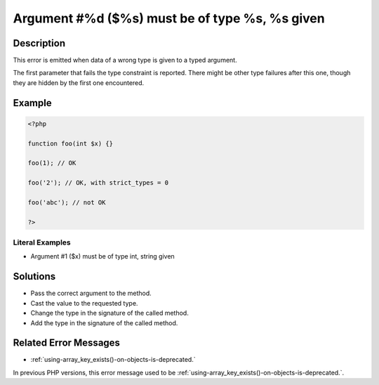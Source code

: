 .. _argument-#%d-(\$%s)-must-be-of-type-%s,-%s-given:

Argument #%d ($%s) must be of type %s, %s given
-----------------------------------------------
 
	.. meta::
		:description:
			Argument #%d ($%s) must be of type %s, %s given: This error is emitted when data of a wrong type is given to a typed argument.

		:og:type: article
		:og:title: Argument #%d ($%s) must be of type %s, %s given
		:og:description: This error is emitted when data of a wrong type is given to a typed argument
		:og:url: https://php-errors.readthedocs.io/en/latest/messages/argument-%23%25d-%28%24%25s%29-must-be-of-type-%25s%2C-%25s-given.html

Description
___________
 
This error is emitted when data of a wrong type is given to a typed argument. 

The first parameter that fails the type constraint is reported. There might be other type failures after this one, though they are hidden by the first one encountered.


Example
_______

.. code-block:: php

   <?php
   
   function foo(int $x) {}
   
   foo(1); // OK
   
   foo('2'); // OK, with strict_types = 0 
   
   foo('abc'); // not OK
   
   ?>


Literal Examples
****************
+ Argument #1 ($x) must be of type int, string given

Solutions
_________

+ Pass the correct argument to the method.
+ Cast the value to the requested type.
+ Change the type in the signature of the called method.
+ Add the type in the signature of the called method.

Related Error Messages
______________________

+ :ref:`using-array_key_exists()-on-objects-is-deprecated.`


In previous PHP versions, this error message used to be :ref:`using-array_key_exists()-on-objects-is-deprecated.`.

